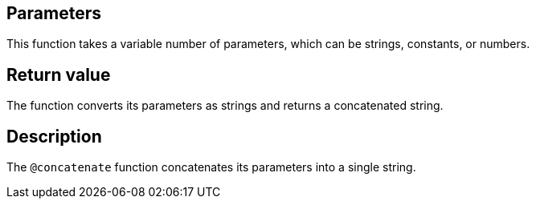== Parameters

This function takes a variable number of parameters, which can be strings, constants, or numbers.

== Return value

The function converts its parameters as strings and returns a concatenated string.

== Description

The `@concatenate` function concatenates its parameters into a single string.